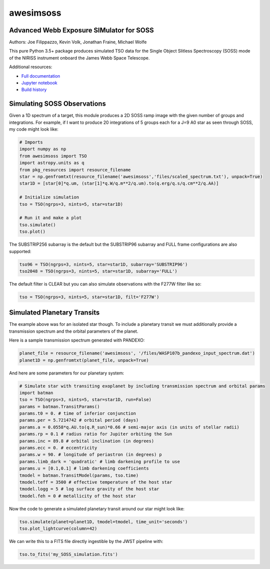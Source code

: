 ==========
awesimsoss
==========


.. image:: https://img.shields.io/pypi/v/awesimsoss.svg
        :target: https://pypi.python.org/pypi/awesimsoss

.. image:: https://img.shields.io/travis/hover2pi/awesimsoss.svg
        :target: https://travis-ci.com/hover2pi/awesimsoss

.. image:: https://readthedocs.org/projects/awesimsoss/badge/?version=latest
        :target: https://awesimsoss.readthedocs.io/en/latest/?badge=latest
        :alt: Documentation Status

.. image:: https://coveralls.io/repos/github/spacetelescope/awesimsoss/badge.png?branch=master
        :target: https://coveralls.io/github/spacetelescope/awesimsoss?branch=master

.. image:: https://pyup.io/repos/github/hover2pi/awesimsoss/shield.svg
     :target: https://pyup.io/repos/github/hover2pi/awesimsoss/
     :alt: Updates



Advanced Webb Exposure SIMulator for SOSS
~~~~~~~~~~~~~~~~~~~~~~~~~~~~~~~~~~~~~~~~~

Authors: Joe Filippazzo, Kevin Volk, Jonathan Fraine, Michael Wolfe

This pure Python 3.5+ package produces simulated TSO data for the Single
Object Slitless Spectroscopy (SOSS) mode of the NIRISS instrument
onboard the James Webb Space Telescope.

Additional resources:

- `Full documentation <https://awesimsoss.readthedocs.io/en/latest/>`_
- `Jupyter notebook <https://github.com/spacetelescope/awesimsoss/blob/master/notebooks/awesimsoss_demo.ipynb>`_
- `Build history <https://travis-ci.com/hover2pi/awesimsoss>`_

Simulating SOSS Observations
~~~~~~~~~~~~~~~~~~~~~~~~~~~~

Given a 1D spectrum of a target, this module produces a 2D SOSS ramp
image with the given number of groups and integrations. For example, if
I want to produce 20 integrations of 5 groups each for a J=9 A0 star as
seen through SOSS, my code might look like:

.. code:: python

   # Imports
   import numpy as np
   from awesimsoss import TSO
   import astropy.units as q
   from pkg_resources import resource_filename
   star = np.genfromtxt(resource_filename('awesimsoss','files/scaled_spectrum.txt'), unpack=True)
   star1D = [star[0]*q.um, (star[1]*q.W/q.m**2/q.um).to(q.erg/q.s/q.cm**2/q.AA)]

   # Initialize simulation
   tso = TSO(ngrps=3, nints=5, star=star1D)
               
   # Run it and make a plot
   tso.simulate()
   tso.plot()

.. figure:: awesimsoss/img/2D_star.png
   :alt: The output trace

The SUBSTRIP256 subarray is the default but the SUBSTRIP96 subarray and
FULL frame configurations are also supported:

.. code:: python

   tso96 = TSO(ngrps=3, nints=5, star=star1D, subarray='SUBSTRIP96')
   tso2048 = TSO(ngrps=3, nints=5, star=star1D, subarray='FULL')

The default filter is CLEAR but you can also simulate observations with
the F277W filter like so:

.. code:: python

   tso = TSO(ngrps=3, nints=5, star=star1D, filt='F277W')

Simulated Planetary Transits
~~~~~~~~~~~~~~~~~~~~~~~~~~~~

The example above was for an isolated star though. To include a
planetary transit we must additionally provide a transmission spectrum
and the orbital parameters of the planet.

Here is a sample transmission spectrum generated with PANDEXO:

.. code:: python

   planet_file = resource_filename('awesimsoss', '/files/WASP107b_pandexo_input_spectrum.dat')
   planet1D = np.genfromtxt(planet_file, unpack=True)

.. figure:: awesimsoss/img/1D_planet.png
   :alt: The input transmission spectrum

And here are some parameters for our planetary system:

.. code:: python

   # Simulate star with transiting exoplanet by including transmission spectrum and orbital params
   import batman
   tso = TSO(ngrps=3, nints=5, star=star1D, run=False)
   params = batman.TransitParams()
   params.t0 = 0. # time of inferior conjunction
   params.per = 5.7214742 # orbital period (days)
   params.a = 0.0558*q.AU.to(q.R_sun)*0.66 # semi-major axis (in units of stellar radii)
   params.rp = 0.1 # radius ratio for Jupiter orbiting the Sun
   params.inc = 89.8 # orbital inclination (in degrees)
   params.ecc = 0. # eccentricity
   params.w = 90. # longitude of periastron (in degrees) p
   params.limb_dark = 'quadratic' # limb darkening profile to use
   params.u = [0.1,0.1] # limb darkening coefficients
   tmodel = batman.TransitModel(params, tso.time)
   tmodel.teff = 3500 # effective temperature of the host star
   tmodel.logg = 5 # log surface gravity of the host star
   tmodel.feh = 0 # metallicity of the host star

Now the code to generate a simulated planetary transit around our star might look like:

.. code:: python

   tso.simulate(planet=planet1D, tmodel=tmodel, time_unit='seconds')
   tso.plot_lightcurve(column=42)

We can write this to a FITS file directly ingestible by the JWST pipeline with:

.. code:: python

   tso.to_fits('my_SOSS_simulation.fits')
